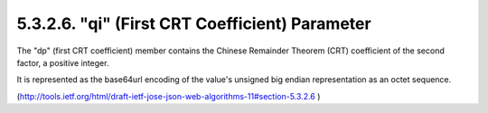 5.3.2.6.  "qi" (First CRT Coefficient) Parameter
~~~~~~~~~~~~~~~~~~~~~~~~~~~~~~~~~~~~~~~~~~~~~~~~~~~~

The "dp" (first CRT coefficient) member contains 
the Chinese Remainder Theorem (CRT) coefficient of the second factor, 
a positive integer.  

It is represented as the base64url encoding of the value's
unsigned big endian representation as an octet sequence.


(http://tools.ietf.org/html/draft-ietf-jose-json-web-algorithms-11#section-5.3.2.6 )
